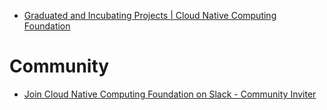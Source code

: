 - [[https://www.cncf.io/projects/][Graduated and Incubating Projects | Cloud Native Computing Foundation]]

* Community
- [[https://communityinviter.com/apps/cloud-native/cncf][Join Cloud Native Computing Foundation on Slack - Community Inviter]]
